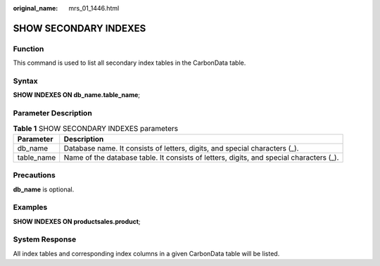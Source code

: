 :original_name: mrs_01_1446.html

.. _mrs_01_1446:

SHOW SECONDARY INDEXES
======================

Function
--------

This command is used to list all secondary index tables in the CarbonData table.

Syntax
------

**SHOW INDEXES ON db_name.table_name**;

Parameter Description
---------------------

.. table:: **Table 1** SHOW SECONDARY INDEXES parameters

   +------------+-----------------------------------------------------------------------------------------+
   | Parameter  | Description                                                                             |
   +============+=========================================================================================+
   | db_name    | Database name. It consists of letters, digits, and special characters (_).              |
   +------------+-----------------------------------------------------------------------------------------+
   | table_name | Name of the database table. It consists of letters, digits, and special characters (_). |
   +------------+-----------------------------------------------------------------------------------------+

Precautions
-----------

**db_name** is optional.

Examples
--------

**SHOW INDEXES ON productsales.product**;

System Response
---------------

All index tables and corresponding index columns in a given CarbonData table will be listed.
